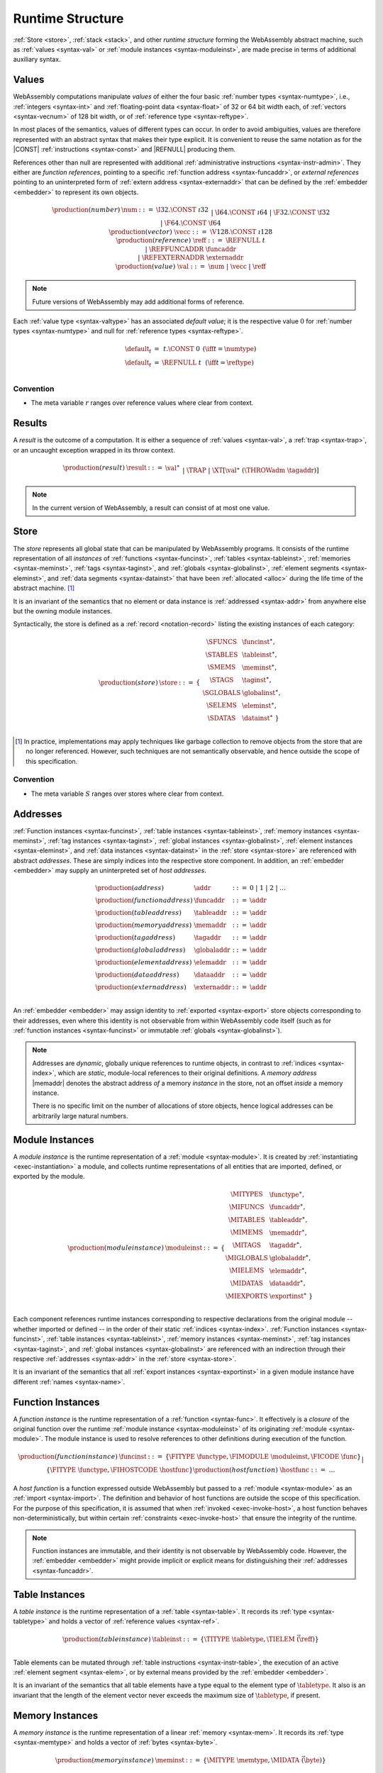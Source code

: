 .. index:: ! runtime
.. _syntax-runtime:

Runtime Structure
-----------------

:ref:`Store <store>`, :ref:`stack <stack>`, and other *runtime structure* forming the WebAssembly abstract machine, such as :ref:`values <syntax-val>` or :ref:`module instances <syntax-moduleinst>`, are made precise in terms of additional auxiliary syntax.


.. index:: ! value, number, reference, constant, number type, vector type,  reference type, ! host address, ! value type, integer, floating-point, vector number, ! default value, embedder
   pair: abstract syntax; value
.. _syntax-num:
.. _syntax-vecc:
.. _syntax-ref:
.. _syntax-ref.extern:
.. _syntax-val:

Values
~~~~~~

WebAssembly computations manipulate *values* of either the four basic :ref:`number types <syntax-numtype>`, i.e., :ref:`integers <syntax-int>` and :ref:`floating-point data <syntax-float>` of 32 or 64 bit width each, of :ref:`vectors <syntax-vecnum>` of 128 bit width, or of :ref:`reference type <syntax-reftype>`.

In most places of the semantics, values of different types can occur.
In order to avoid ambiguities, values are therefore represented with an abstract syntax that makes their type explicit.
It is convenient to reuse the same notation as for the |CONST| :ref:`instructions <syntax-const>` and |REFNULL| producing them.

References other than null are represented with additional :ref:`administrative instructions <syntax-instr-admin>`.
They either are *function references*, pointing to a specific :ref:`function address <syntax-funcaddr>`,
or *external references* pointing to an uninterpreted form of :ref:`extern address <syntax-externaddr>` that can be defined by the :ref:`embedder <embedder>` to represent its own objects.

.. math::
   \begin{array}{llcl}
   \production{(number)} & \num &::=&
     \I32.\CONST~\i32 \\&&|&
     \I64.\CONST~\i64 \\&&|&
     \F32.\CONST~\f32 \\&&|&
     \F64.\CONST~\f64 \\
   \production{(vector)} & \vecc &::=&
     \V128.\CONST~\i128 \\
   \production{(reference)} & \reff &::=&
     \REFNULL~t \\&&|&
     \REFFUNCADDR~\funcaddr \\&&|&
     \REFEXTERNADDR~\externaddr \\
   \production{(value)} & \val &::=&
     \num ~|~ \vecc ~|~ \reff \\
   \end{array}

.. note::
   Future versions of WebAssembly may add additional forms of reference.

.. _default-val:

Each :ref:`value type <syntax-valtype>` has an associated *default value*;
it is the respective value :math:`0` for :ref:`number types <syntax-numtype>` and null for :ref:`reference types <syntax-reftype>`.

.. math::
   \begin{array}{lcl@{\qquad}l}
   \default_t &=& t{.}\CONST~0 & (\iff t = \numtype) \\
   \default_t &=& \REFNULL~t & (\iff t = \reftype) \\
   \end{array}


Convention
..........

* The meta variable :math:`r` ranges over reference values where clear from context.


.. index:: ! result, value, trap, exception
   pair: abstract syntax; result
.. _syntax-result:

Results
~~~~~~~

A *result* is the outcome of a computation.
It is either a sequence of :ref:`values <syntax-val>`, a :ref:`trap <syntax-trap>`, or an uncaught exception wrapped in its throw context.

.. math::
   \begin{array}{llcl}
   \production{(result)} & \result &::=&
     \val^\ast \\&&|&
     \TRAP  \\&&|&
     \XT[\val^\ast~(\THROWadm~\tagaddr)]
   \end{array}

.. note::
   In the current version of WebAssembly, a result can consist of at most one value.


.. index:: ! store, function instance, table instance, memory instance, tag instance, global instance, module, allocation
   pair: abstract syntax; store
.. _syntax-store:
.. _store:

Store
~~~~~

The *store* represents all global state that can be manipulated by WebAssembly programs.
It consists of the runtime representation of all *instances* of :ref:`functions <syntax-funcinst>`, :ref:`tables <syntax-tableinst>`, :ref:`memories <syntax-meminst>`, :ref:`tags <syntax-taginst>`, and :ref:`globals <syntax-globalinst>`, :ref:`element segments <syntax-eleminst>`, and :ref:`data segments <syntax-datainst>` that have been :ref:`allocated <alloc>` during the life time of the abstract machine. [#gc]_

It is an invariant of the semantics that no element or data instance is :ref:`addressed <syntax-addr>` from anywhere else but the owning module instances.

Syntactically, the store is defined as a :ref:`record <notation-record>` listing the existing instances of each category:

.. math::
   \begin{array}{llll}
   \production{(store)} & \store &::=& \{~
     \begin{array}[t]{l@{~}ll}
     \SFUNCS & \funcinst^\ast, \\
     \STABLES & \tableinst^\ast, \\
     \SMEMS & \meminst^\ast, \\
     \STAGS & \taginst^\ast, \\
     \SGLOBALS & \globalinst^\ast, \\
     \SELEMS & \eleminst^\ast, \\
     \SDATAS & \datainst^\ast ~\} \\
     \end{array}
   \end{array}

.. [#gc]
   In practice, implementations may apply techniques like garbage collection to remove objects from the store that are no longer referenced.
   However, such techniques are not semantically observable,
   and hence outside the scope of this specification.


Convention
..........

* The meta variable :math:`S` ranges over stores where clear from context.


.. index:: ! address, store, function instance, table instance, memory instance, tag instance, global instance, element instance, data instance, embedder
   pair: abstract syntax; function address
   pair: abstract syntax; table address
   pair: abstract syntax; memory address
   pair: abstract syntax; tag address
   pair: abstract syntax; global address
   pair: abstract syntax; element address
   pair: abstract syntax; data address
   pair: abstract syntax; host address
   pair: function; address
   pair: table; address
   pair: memory; address
   pair: tag; address
   pair: global; address
   pair: element; address
   pair: data; address
   pair: host; address
.. _syntax-funcaddr:
.. _syntax-tableaddr:
.. _syntax-memaddr:
.. _syntax-tagaddr:
.. _syntax-globaladdr:
.. _syntax-elemaddr:
.. _syntax-dataaddr:
.. _syntax-externaddr:
.. _syntax-addr:

Addresses
~~~~~~~~~

:ref:`Function instances <syntax-funcinst>`, :ref:`table instances <syntax-tableinst>`, :ref:`memory instances <syntax-meminst>`, :ref:`tag instances <syntax-taginst>`, :ref:`global instances <syntax-globalinst>`, :ref:`element instances <syntax-eleminst>`, and :ref:`data instances <syntax-datainst>` in the :ref:`store <syntax-store>` are referenced with abstract *addresses*.
These are simply indices into the respective store component.
In addition, an :ref:`embedder <embedder>` may supply an uninterpreted set of *host addresses*.

.. math::
   \begin{array}{llll}
   \production{(address)} & \addr &::=&
     0 ~|~ 1 ~|~ 2 ~|~ \dots \\
   \production{(function address)} & \funcaddr &::=&
     \addr \\
   \production{(table address)} & \tableaddr &::=&
     \addr \\
   \production{(memory address)} & \memaddr &::=&
     \addr \\
   \production{(tag address)} & \tagaddr &::=&
     \addr \\
   \production{(global address)} & \globaladdr &::=&
     \addr \\
   \production{(element address)} & \elemaddr &::=&
     \addr \\
   \production{(data address)} & \dataaddr &::=&
     \addr \\
   \production{(extern address)} & \externaddr &::=&
     \addr \\
   \end{array}

An :ref:`embedder <embedder>` may assign identity to :ref:`exported <syntax-export>` store objects corresponding to their addresses,
even where this identity is not observable from within WebAssembly code itself
(such as for :ref:`function instances <syntax-funcinst>` or immutable :ref:`globals <syntax-globalinst>`).

.. note::
   Addresses are *dynamic*, globally unique references to runtime objects,
   in contrast to :ref:`indices <syntax-index>`,
   which are *static*, module-local references to their original definitions.
   A *memory address* |memaddr| denotes the abstract address *of* a memory *instance* in the store,
   not an offset *inside* a memory instance.

   There is no specific limit on the number of allocations of store objects,
   hence logical addresses can be arbitrarily large natural numbers.


.. index:: ! instance, function type, function instance, table instance, memory instance, tag instance, global instance, element instance, data instance, export instance, table address, memory address, tag address, global address, element address, data address, index, name
   pair: abstract syntax; module instance
   pair: module; instance
.. _syntax-moduleinst:

Module Instances
~~~~~~~~~~~~~~~~

A *module instance* is the runtime representation of a :ref:`module <syntax-module>`.
It is created by :ref:`instantiating <exec-instantiation>` a module,
and collects runtime representations of all entities that are imported, defined, or exported by the module.

.. math::
   \begin{array}{llll}
   \production{(module instance)} & \moduleinst &::=& \{
     \begin{array}[t]{l@{~}ll}
     \MITYPES & \functype^\ast, \\
     \MIFUNCS & \funcaddr^\ast, \\
     \MITABLES & \tableaddr^\ast, \\
     \MIMEMS & \memaddr^\ast, \\
     \MITAGS & \tagaddr^\ast, \\
     \MIGLOBALS & \globaladdr^\ast, \\
     \MIELEMS & \elemaddr^\ast, \\
     \MIDATAS & \dataaddr^\ast, \\
     \MIEXPORTS & \exportinst^\ast ~\} \\
     \end{array}
   \end{array}

Each component references runtime instances corresponding to respective declarations from the original module -- whether imported or defined -- in the order of their static :ref:`indices <syntax-index>`.
:ref:`Function instances <syntax-funcinst>`, :ref:`table instances <syntax-tableinst>`, :ref:`memory instances <syntax-meminst>`, :ref:`tag instances <syntax-taginst>`, and :ref:`global instances <syntax-globalinst>` are referenced with an indirection through their respective :ref:`addresses <syntax-addr>` in the :ref:`store <syntax-store>`.

It is an invariant of the semantics that all :ref:`export instances <syntax-exportinst>` in a given module instance have different :ref:`names <syntax-name>`.


.. index:: ! function instance, module instance, function, closure, module, ! host function, invocation
   pair: abstract syntax; function instance
   pair: function; instance
.. _syntax-hostfunc:
.. _syntax-funcinst:

Function Instances
~~~~~~~~~~~~~~~~~~

A *function instance* is the runtime representation of a :ref:`function <syntax-func>`.
It effectively is a *closure* of the original function over the runtime :ref:`module instance <syntax-moduleinst>` of its originating :ref:`module <syntax-module>`.
The module instance is used to resolve references to other definitions during execution of the function.

.. math::
   \begin{array}{llll}
   \production{(function instance)} & \funcinst &::=&
     \{ \FITYPE~\functype, \FIMODULE~\moduleinst, \FICODE~\func \} \\ &&|&
     \{ \FITYPE~\functype, \FIHOSTCODE~\hostfunc \} \\
   \production{(host function)} & \hostfunc &::=& \dots \\
   \end{array}

A *host function* is a function expressed outside WebAssembly but passed to a :ref:`module <syntax-module>` as an :ref:`import <syntax-import>`.
The definition and behavior of host functions are outside the scope of this specification.
For the purpose of this specification, it is assumed that when :ref:`invoked <exec-invoke-host>`,
a host function behaves non-deterministically,
but within certain :ref:`constraints <exec-invoke-host>` that ensure the integrity of the runtime.

.. note::
   Function instances are immutable, and their identity is not observable by WebAssembly code.
   However, the :ref:`embedder <embedder>` might provide implicit or explicit means for distinguishing their :ref:`addresses <syntax-funcaddr>`.


.. index:: ! table instance, table, function address, table type, embedder, element segment
   pair: abstract syntax; table instance
   pair: table; instance
.. _syntax-tableinst:

Table Instances
~~~~~~~~~~~~~~~

A *table instance* is the runtime representation of a :ref:`table <syntax-table>`.
It records its :ref:`type <syntax-tabletype>` and holds a vector of :ref:`reference values <syntax-ref>`.

.. math::
   \begin{array}{llll}
   \production{(table instance)} & \tableinst &::=&
     \{ \TITYPE~\tabletype, \TIELEM~\vec(\reff) \} \\
   \end{array}

Table elements can be mutated through :ref:`table instructions <syntax-instr-table>`, the execution of an active :ref:`element segment <syntax-elem>`, or by external means provided by the :ref:`embedder <embedder>`.

It is an invariant of the semantics that all table elements have a type equal to the element type of :math:`\tabletype`.
It also is an invariant that the length of the element vector never exceeds the maximum size of :math:`\tabletype`, if present.


.. index:: ! memory instance, memory, byte, ! page size, memory type, embedder, data segment, instruction
   pair: abstract syntax; memory instance
   pair: memory; instance
.. _page-size:
.. _syntax-meminst:

Memory Instances
~~~~~~~~~~~~~~~~

A *memory instance* is the runtime representation of a linear :ref:`memory <syntax-mem>`.
It records its :ref:`type <syntax-memtype>` and holds a vector of :ref:`bytes <syntax-byte>`.

.. math::
   \begin{array}{llll}
   \production{(memory instance)} & \meminst &::=&
     \{ \MITYPE~\memtype, \MIDATA~\vec(\byte) \} \\
   \end{array}

The length of the vector always is a multiple of the WebAssembly *page size*, which is defined to be the constant :math:`65536` -- abbreviated :math:`64\,\F{Ki}`.

The bytes can be mutated through :ref:`memory instructions <syntax-instr-memory>`, the execution of an active :ref:`data segment <syntax-data>`, or by external means provided by the :ref:`embedder <embedder>`.

It is an invariant of the semantics that the length of the byte vector, divided by page size, never exceeds the maximum size of :math:`\memtype`, if present.


.. index:: ! tag instance, tag, exception tag, tag type
   pair: abstract syntax; tag instance
   pair: tag; instance
.. _syntax-taginst:

Tag Instances
~~~~~~~~~~~~~

A *tag instance* is the runtime representation of a :ref:`tag <syntax-tag>` definition.
It records the :ref:`type <syntax-tagtype>` of the tag.

.. math::
   \begin{array}{llll}
   \production{(tag instance)} & \taginst &::=&
     \{ \TAGITYPE~\tagtype \} \\
   \end{array}


.. index:: ! global instance, global, value, mutability, instruction, embedder
   pair: abstract syntax; global instance
   pair: global; instance
.. _syntax-globalinst:

Global Instances
~~~~~~~~~~~~~~~~

A *global instance* is the runtime representation of a :ref:`global <syntax-global>` variable.
It records its :ref:`type <syntax-globaltype>` and holds an individual :ref:`value <syntax-val>`.

.. math::
   \begin{array}{llll}
   \production{(global instance)} & \globalinst &::=&
     \{ \GITYPE~\valtype, \GIVALUE~\val \} \\
   \end{array}

The value of mutable globals can be mutated through :ref:`variable instructions <syntax-instr-variable>` or by external means provided by the :ref:`embedder <embedder>`.

It is an invariant of the semantics that the value has a type equal to the :ref:`value type <syntax-valtype>` of :math:`\globaltype`.


.. index:: ! element instance, element segment, embedder, element expression
   pair: abstract syntax; element instance
   pair: element; instance
.. _syntax-eleminst:

Element Instances
~~~~~~~~~~~~~~~~~

An *element instance* is the runtime representation of an :ref:`element segment <syntax-elem>`.
It holds a vector of references and their common :ref:`type <syntax-reftype>`.

.. math::
  \begin{array}{llll}
  \production{(element instance)} & \eleminst &::=&
    \{ \EIELEMTYPE~\reftype, \EIELEM~\vec(\reff) \} \\
  \end{array}


.. index:: ! data instance, data segment, embedder, byte
  pair: abstract syntax; data instance
  pair: data; instance
.. _syntax-datainst:

Data Instances
~~~~~~~~~~~~~~

An *data instance* is the runtime representation of a :ref:`data segment <syntax-data>`.
It holds a vector of :ref:`bytes <syntax-byte>`.

.. math::
  \begin{array}{llll}
  \production{(data instance)} & \datainst &::=&
    \{ \DIDATA~\vec(\byte) \} \\
  \end{array}


.. index:: ! export instance, export, name, external value
   pair: abstract syntax; export instance
   pair: export; instance
.. _syntax-exportinst:

Export Instances
~~~~~~~~~~~~~~~~

An *export instance* is the runtime representation of an :ref:`export <syntax-export>`.
It defines the export's :ref:`name <syntax-name>` and the associated :ref:`external value <syntax-externval>`.

.. math::
   \begin{array}{llll}
   \production{(export instance)} & \exportinst &::=&
     \{ \EINAME~\name, \EIVALUE~\externval \} \\
   \end{array}


.. index:: ! external value, function address, table address, memory address, tag address, global address, store, function, table, memory, tag, global
   pair: abstract syntax; external value
   pair: external; value
.. _syntax-externval:

External Values
~~~~~~~~~~~~~~~

An *external value* is the runtime representation of an entity that can be imported or exported.
It is an :ref:`address <syntax-addr>` denoting either a :ref:`function instance <syntax-funcinst>`, :ref:`table instance <syntax-tableinst>`, :ref:`memory instance <syntax-meminst>`, :ref:`tag instances <syntax-taginst>`, or :ref:`global instances <syntax-globalinst>` in the shared :ref:`store <syntax-store>`.

.. math::
   \begin{array}{llcl}
   \production{(external value)} & \externval &::=&
     \EVFUNC~\funcaddr \\&&|&
     \EVTABLE~\tableaddr \\&&|&
     \EVMEM~\memaddr \\&&|&
     \EVTAG~\tagaddr \\&&|&
     \EVGLOBAL~\globaladdr \\
   \end{array}


Conventions
...........

The following auxiliary notation is defined for sequences of external values.
It filters out entries of a specific kind in an order-preserving fashion:

* :math:`\evfuncs(\externval^\ast) = [\funcaddr ~|~ (\EVFUNC~\funcaddr) \in \externval^\ast]`

* :math:`\evtables(\externval^\ast) = [\tableaddr ~|~ (\EVTABLE~\tableaddr) \in \externval^\ast]`

* :math:`\evmems(\externval^\ast) = [\memaddr ~|~ (\EVMEM~\memaddr) \in \externval^\ast]`

* :math:`\evtags(\externval^\ast) = [\tagaddr ~|~ (\EVTAG~\tagaddr) \in \externval^\ast]`

* :math:`\evglobals(\externval^\ast) = [\globaladdr ~|~ (\EVGLOBAL~\globaladdr) \in \externval^\ast]`



.. index:: ! stack, ! frame, ! label, ! handler, instruction, store, activation, function, call, local, module instance, exception handler
   pair: abstract syntax; frame
   pair: abstract syntax; label
   pair: abstract syntax; handler
.. _syntax-frame:
.. _syntax-label:
.. _frame:
.. _label:
.. _handler:
.. _stack:

Stack
~~~~~

Besides the :ref:`store <store>`, most :ref:`instructions <syntax-instr>` interact with an implicit *stack*.
The stack contains three kinds of entries:

* *Values*: the *operands* of instructions.

* *Labels*: active :ref:`structured control instructions <syntax-instr-control>` that can be targeted by branches.

* *Activations*: the *call frames* of active :ref:`function <syntax-func>` calls.

* *Handlers*: active exception handlers.

These entries can occur on the stack in any order during the execution of a program.
Stack entries are described by abstract syntax as follows.

.. note::
   It is possible to model the WebAssembly semantics using separate stacks for operands, control constructs, and calls.
   However, because the stacks are interdependent, additional book keeping about associated stack heights would be required.
   For the purpose of this specification, an interleaved representation is simpler.

Values
......

Values are represented by :ref:`themselves <syntax-val>`.

Labels
......

Labels carry an argument arity :math:`n` and their associated branch *target*, which is expressed syntactically as an :ref:`instruction <syntax-instr>` sequence:

.. math::
   \begin{array}{llll}
   \production{(label)} & \label &::=&
     \LABEL_n\{\instr^\ast\} \\
   \end{array}

Intuitively, :math:`\instr^\ast` is the *continuation* to execute when the branch is taken, in place of the original control construct.

.. note::
   For example, a loop label has the form

   .. math::
      \LABEL_n\{\LOOP~\dots~\END\}

   When performing a branch to this label, this executes the loop, effectively restarting it from the beginning.
   Conversely, a simple block label has the form

   .. math::
      \LABEL_n\{\epsilon\}

   When branching, the empty continuation ends the targeted block, such that execution can proceed with consecutive instructions.

Activations and Frames
......................

Activation frames carry the return arity :math:`n` of the respective function,
hold the values of its :ref:`locals <syntax-local>` (including arguments) in the order corresponding to their static :ref:`local indices <syntax-localidx>`,
and a reference to the function's own :ref:`module instance <syntax-moduleinst>`:

.. math::
   \begin{array}{llll}
   \production{(activation)} & \X{activation} &::=&
     \FRAME_n\{\frame\} \\
   \production{(frame)} & \frame &::=&
     \{ \ALOCALS~\val^\ast, \AMODULE~\moduleinst \} \\
   \end{array}

The values of the locals are mutated by respective :ref:`variable instructions <syntax-instr-variable>`.

.. _syntax-handler:

Exception handlers
..................

Exception handlers are installed by |TRY| instructions and are either *catching handlers* or *delegating handlers*.

Catching handlers start with the identifier |CATCHadm| and carry a mapping from :ref:`tag addresses <syntax-tagaddr>`
to their associated branch *targets*, each of which is expressed syntactically as a possibly empty sequence of
:ref:`instructions <syntax-instr>` possibly following a :ref:`tag address <syntax-tagaddr>`.
If there is no :ref:`tag address <syntax-tagaddr>`, the instructions of that target correspond to a |CATCHALL| clause.

.. todo::
   Add prose for delegating handlers.

.. math::
   \begin{array}{llllll}
     \production{(handler)} & \handler &::=& \CATCHadm\{\tagaddr^?~\instr^\ast\}^\ast &|& \DELEGATEadm\{l\}
   \end{array}

Intuitively, for each target :math:`\{\tagaddr^?~\instr^\ast\}` of a |CATCHadm|, :math:`\instr^\ast` is the *continuation* to execute
when the handler catches a thrown exception with tag |tagaddr|, or for any exception, when a target specifies no tag address.
In that case, we say that the exception is handled by the exception handler |CATCHadm|.
If this list of targets is empty, or if the tag address of the thrown exception is not in the handler's mapping and there is no |CATCHALL| clause, then the exception will be rethrown.

.. todo::
   Add prose with intuition on delegating handlers.


.. _exec-expand:

Conventions
...........

* The meta variable :math:`L` ranges over labels where clear from context.

* The meta variable :math:`F` ranges over frames where clear from context.

* The meta variable :math:`H` ranges over exception handlers where clear from context.

* The following auxiliary definition takes a :ref:`block type <syntax-blocktype>` and looks up the :ref:`function type <syntax-functype>` that it denotes in the current frame:

.. math::
   \begin{array}{lll}
   \expand_F(\typeidx) &=& F.\AMODULE.\MITYPES[\typeidx] \\
   \expand_F([\valtype^?]) &=& [] \to [\valtype^?] \\
   \end{array}


.. index:: ! administrative instructions, function, function instance, function address, label, frame, instruction, trap, call, memory, memory instance, table, table instance, element, data, segment, tag, tag instance, tag address, exceptions, reftype, catch, delegate, handler, caught
   pair:: abstract syntax; administrative instruction
.. _syntax-trap:
.. _syntax-reffuncaddr:
.. _syntax-invoke:
.. _syntax-throwadm:
.. _syntax-catchadm:
.. _syntax-delegateadm:
.. _syntax-caughtadm:
.. _syntax-instr-admin:

Administrative Instructions
~~~~~~~~~~~~~~~~~~~~~~~~~~~

.. note::
   This section is only relevant for the :ref:`formal notation <exec-notation>`.

In order to express the reduction of :ref:`traps <trap>`, :ref:`calls <syntax-call>`, :ref:`exception handling <syntax-handler>`, and :ref:`control instructions <syntax-instr-control>`, the syntax of instructions is extended to include the following *administrative instructions*:

.. math::
   \begin{array}{llcl}
   \production{(administrative instruction)} & \instr &::=&
     \dots \\ &&|&
     \TRAP \\ &&|&
     \REFFUNCADDR~\funcaddr \\ &&|&
     \REFEXTERNADDR~\externaddr \\ &&|&
     \INVOKE~\funcaddr \\ &&|&
     \THROWadm~\tagaddr \\ &&|&
     \LABEL_n\{\instr^\ast\}~\instr^\ast~\END \\ &&|&
     \CATCHadm\{\tagaddr^?~\instr^\ast\}^\ast~\instr^\ast~\END \\ &&|&
     \DELEGATEadm\{l\}~\instr^\ast~\END \\ &&|&
     \CAUGHTadm\{\tagaddr~\val^\ast\}~\instr^\ast~\END \\ &&|&
     \FRAME_n\{\frame\}~\instr^\ast~\END \\
   \end{array}

The |TRAP| instruction represents the occurrence of a trap.
Traps are bubbled up through nested instruction sequences, ultimately reducing the entire program to a single |TRAP| instruction, signalling abrupt termination.

The |REFFUNCADDR| instruction represents :ref:`function reference values <syntax-ref.func>`. Similarly, |REFEXTERNADDR| represents :ref:`external references <syntax-ref.extern>`.

The |INVOKE| instruction represents the imminent invocation of a :ref:`function instance <syntax-funcinst>`, identified by its :ref:`address <syntax-funcaddr>`.
It unifies the handling of different forms of calls.

The |THROWadm| instruction represents the imminent throw of an exception based on a :ref:`tag instance <syntax-taginst>`, identified by its :ref:`address <syntax-tagaddr>`.
The values it will consume depend on its :ref:`tag type <syntax-tagtype>`.
It unifies the different forms of throwing exceptions.

The |LABEL|, |FRAME|, |CATCHadm|, |DELEGATEadm|, and |CAUGHTadm| instructions model :ref:`labels <syntax-label>`, :ref:`frames <syntax-frame>`, active :ref:`catching exception handlers <syntax-try-catch>`, active :ref:`delegating exception handlers <syntax-try-delegate>`, and :ref:`caught exceptions <exec-throwadm>`, respectively, :ref:`"on the stack" <exec-notation>`.
Moreover, the administrative syntax maintains the nesting structure of the original :ref:`structured control instruction <syntax-instr-control>` or :ref:`function body <syntax-func>` and their :ref:`instruction sequences <syntax-instr-seq>` with an |END| marker.
That way, the end of the inner instruction sequence is known when part of an outer sequence.

.. note::
   For example, the :ref:`reduction rule <exec-block>` for |BLOCK| is:

   .. math::
      \BLOCK~[t^n]~\instr^\ast~\END \quad\stepto\quad
      \LABEL_n\{\epsilon\}~\instr^\ast~\END

   This replaces the block with a label instruction,
   which can be interpreted as "pushing" the label on the stack.
   When |END| is reached, i.e., the inner instruction sequence has been reduced to the empty sequence -- or rather, a sequence of :math:`n` |CONST| instructions representing the resulting values -- then the |LABEL| instruction is eliminated courtesy of its own :ref:`reduction rule <exec-label>`:

   .. math::
      \LABEL_m\{\instr^\ast\}~\val^n~\END \quad\stepto\quad \val^n

   This can be interpreted as removing the label from the stack and only leaving the locally accumulated operand values.

.. commented out
   Both rules can be seen in concert in the following example:

   .. math::
      \begin{array}{@{}ll}
      & (\F32.\CONST~1)~\BLOCK~[]~(\F32.\CONST~2)~\F32.\NEG~\END~\F32.\ADD \\
      \stepto & (\F32.\CONST~1)~\LABEL_0\{\}~(\F32.\CONST~2)~\F32.\NEG~\END~\F32.\ADD \\
      \stepto & (\F32.\CONST~1)~\LABEL_0\{\}~(\F32.\CONST~{-}2)~\END~\F32.\ADD \\
      \stepto & (\F32.\CONST~1)~(\F32.\CONST~{-}2)~\F32.\ADD \\
      \stepto & (\F32.\CONST~{-}1) \\
      \end{array}


.. index:: ! block context, instruction, branch
.. _syntax-ctxt-block:

Block Contexts
..............

In order to specify the reduction of :ref:`branches <syntax-instr-control>`, the following syntax of *block contexts* is defined, indexed by the count :math:`k` of labels surrounding a *hole* :math:`[\_]` that marks the place where the next step of computation is taking place:

.. math::
   \begin{array}{llll}
   \production{(block contexts)} & \XB^0 &::=&
     \val^\ast~[\_]~\instr^\ast \\
   \production{(block contexts)} & \XB^{k+1} &::=&
     \val^\ast~\LABEL_n\{\instr^\ast\}~\XB^k~\END~\instr^\ast \\
   \end{array}

This definition allows to index active labels surrounding a :ref:`branch <syntax-br>` or :ref:`return <syntax-return>` instruction.

In order to be able to break jumping over exception handlers and caught exceptions, we must allow for these new structured administrative control instructions to appear after labels in block contexts, by extending block context as follows.

.. math::
   \begin{array}{llll}
   \production{(control contexts)} & \XC^{k} &::=& \handler~\XB^k~\END \\
   & & | & \CAUGHTadm~\{\tagaddr~\val^\ast\}~\XB^k~\END \\
   \production{(block contexts)} & \XB^0 &::=& \dots ~|~  \val^\ast~\XC^0~\instr^\ast\\
   \production{(block contexts)} & \XB^{k+1} &::=& \dots ~|~ \val^\ast~\XC^{k+1}~\instr^\ast \\
   \end{array}

.. note::
   For example, the :ref:`reduction <exec-br>` of a simple branch can be defined as follows:

   .. math::
      \LABEL_0\{\instr^\ast\}~\XB^l[\BR~l]~\END \quad\stepto\quad \instr^\ast

   Here, the hole :math:`[\_]` of the context is instantiated with a branch instruction.
   When a branch occurs,
   this rule replaces the targeted label and associated instruction sequence with the label's continuation.
   The selected label is identified through the :ref:`label index <syntax-labelidx>` :math:`l`, which corresponds to the number of surrounding |LABEL| instructions that must be hopped over -- which is exactly the count encoded in the index of a block context.


.. index:: ! throw context, tag, throw address, catch block, handler, exception
.. _syntax-ctxt-throw:

Throw Contexts
..............

In order to specify the reduction of |TRY| blocks
with the help of the administrative instructions |THROWadm|, |CATCHadm|, |DELEGATEadm|, and |CAUGHTadm|,
the following syntax of *throw contexts* is defined, as well as associated structural rules:

.. math::
   \begin{array}{llll}
   \production{(throw contexts)} & \XT &::=&
     [\_] | \val^\ast~\XT~\instr^\ast \\ &&|&
     \LABEL_n\{\instr^\ast\}~\XT~\END \\ &&|&
     \CAUGHTadm\{\tagaddr~\val^\ast\}~\XT~\END \\ &&|&
     \FRAME_n\{F\}~\XT~\END \\
   \end{array}

Throw contexts allow matching the program context around a throw instruction up to the innermost enclosing |CATCHadm| or |DELEGATEadm|, thereby selecting the exception |handler| responsible for an exception, if one exists.
If no exception :ref:`handler that catches the exception <syntax-handler>` is found, the computation :ref:`results <syntax-result>` in an uncaught exception result value, which contains the exception's entire throw context.

.. note::
   Contrary to block contexts, throw contexts don't skip over handlers.

   Since handlers are not included above, there is always a unique maximal throw context to match the reduction rules.

   |CAUGHTadm| blocks do not represent active handlers. Instead, they delimit the continuation of a handler that has already been selected. Their sole purpose is to record the exception that has been caught, such that |RETHROW| can access it inside such a block.

.. note::
   For example, catching a simple :ref:`throw <exec-throw>` in a :ref:`try block <exec-try-catch>` would be as follows.

   Assume that :math:`\expand_F(bt) = [t1^n] \to [t2^m]`, for some :math:`n > m` such that :math:`t1^n[(n-m):n] = t2^m`,
   and that the tag address `a` of :math:`x` corresponds to the tag type :math:`[t2^m] \to []`.

   .. math::
      \begin{array}{ll}
      & \hspace{-5ex} S;~F;~\val^n~(\TRY~\X{bt}~(\THROW~x)~\CATCH~x~\RETURN~\END) \\
      \stepto & S;~F;~\LABEL_m\{\} (\CATCHadm\{a~\RETURN\}~\val^n~(\THROW~x)~\END)~\END \\
      \end{array}

   We denote :math:`\val^n = \val^{n-m} \val^m`.
   :ref:`Handling the thrown exception <exec-throwadm>` with tag address :math:`a` in the throw context
   :math:`T=[val^{n-m}\_]`, with the exception handler :math:`H=\CATCHadm\{a~\RETURN\}` gives:

   .. math::
      \begin{array}{lll}
      \stepto & S;~F;~\LABEL_m\{\}~(\CAUGHTadm\{a~\val^m\}~\val^m~\RETURN~\END)~\END & \hspace{9ex}\ \\
      \stepto & \val^m & \\
      \end{array}



   When a throw of the form :math:`val^m (\THROWadm~a)` occurs, we search for the maximal surrounding throw context :math:`T`,
   which means we pop any other values, labels, frames, and |CAUGHTadm| instructions surrounding the throw :math:`val^m (\THROWadm~a)`,
   until we find an exception handler (corresponding to a try block) that :ref:`handles the exception <syntax-handler>`.
   We then append the values :math:`val^m:[t^m]` to the tag address :math:`a` into a new |CAUGHTadm| instruction which we push on the stack.

   In other words, when a throw occurs, normal execution halts and exceptional execution begins, until the throw
   is the continuation (i.e., in the place of a :math:`\_`) of a throw context in a catching try block.

   In this particular case, the exception is caught by the exception handler :math:`H` and its values are returned.



.. index:: ! configuration, ! thread, store, frame, instruction, module instruction
.. _syntax-thread:
.. _syntax-config:

Configurations
..............

A *configuration* consists of the current :ref:`store <syntax-store>` and an executing *thread*.

A thread is a computation over :ref:`instructions <syntax-instr>`
that operates relative to a current :ref:`frame <syntax-frame>` referring to the :ref:`module instance <syntax-moduleinst>` in which the computation runs, i.e., where the current function originates from.

.. math::
   \begin{array}{llcl}
   \production{(configuration)} & \config &::=&
     \store; \thread \\
   \production{(thread)} & \thread &::=&
     \frame; \instr^\ast \\
   \end{array}

.. note::
   The current version of WebAssembly is single-threaded,
   but configurations with multiple threads may be supported in the future.


.. index:: ! evaluation context, instruction, trap, label, frame, value
.. _syntax-ctxt-eval:

Evaluation Contexts
...................

Finally, the following definition of *evaluation context* and associated structural rules enable reduction inside instruction sequences and administrative forms as well as the propagation of traps:

.. math::
   \begin{array}{llll}
   \production{(evaluation contexts)} & E &::=&
     [\_] ~|~
     \val^\ast~E~\instr^\ast ~|~
     \LABEL_n\{\instr^\ast\}~E~\END \\
   \end{array}

.. math::
   \begin{array}{rcl}
   S; F; E[\instr^\ast] &\stepto& S'; F'; E[{\instr'}^\ast] \\
     && (\iff S; F; \instr^\ast \stepto S'; F'; {\instr'}^\ast) \\
   S; F; \FRAME_n\{F'\}~\instr^\ast~\END &\stepto& S'; F; \FRAME_n\{F''\}~\instr'^\ast~\END \\
     && (\iff S; F'; \instr^\ast \stepto S'; F''; {\instr'}^\ast) \\[1ex]
   S; F; E[\TRAP] &\stepto& S; F; \TRAP
     \qquad (\iff E \neq [\_]) \\
   S; F; \FRAME_n\{F'\}~\TRAP~\END &\stepto& S; F; \TRAP \\
   \end{array}

Reduction terminates when a thread's instruction sequence has been reduced to a :ref:`result <syntax-result>`,
that is, either a sequence of :ref:`values <syntax-val>`, to an uncaught exception, or to a |TRAP|.

.. note::
   The restriction on evaluation contexts rules out contexts like :math:`[\_]` and :math:`\epsilon~[\_]~\epsilon` for which :math:`E[\TRAP] = \TRAP`.

   For an example of reduction under evaluation contexts, consider the following instruction sequence.

   .. math::
       (\F64.\CONST~x_1)~(\F64.\CONST~x_2)~\F64.\NEG~(\F64.\CONST~x_3)~\F64.\ADD~\F64.\MUL

   This can be decomposed into :math:`E[(\F64.\CONST~x_2)~\F64.\NEG]` where

   .. math::
      E = (\F64.\CONST~x_1)~[\_]~(\F64.\CONST~x_3)~\F64.\ADD~\F64.\MUL

   Moreover, this is the *only* possible choice of evaluation context where the contents of the hole matches the left-hand side of a reduction rule.
